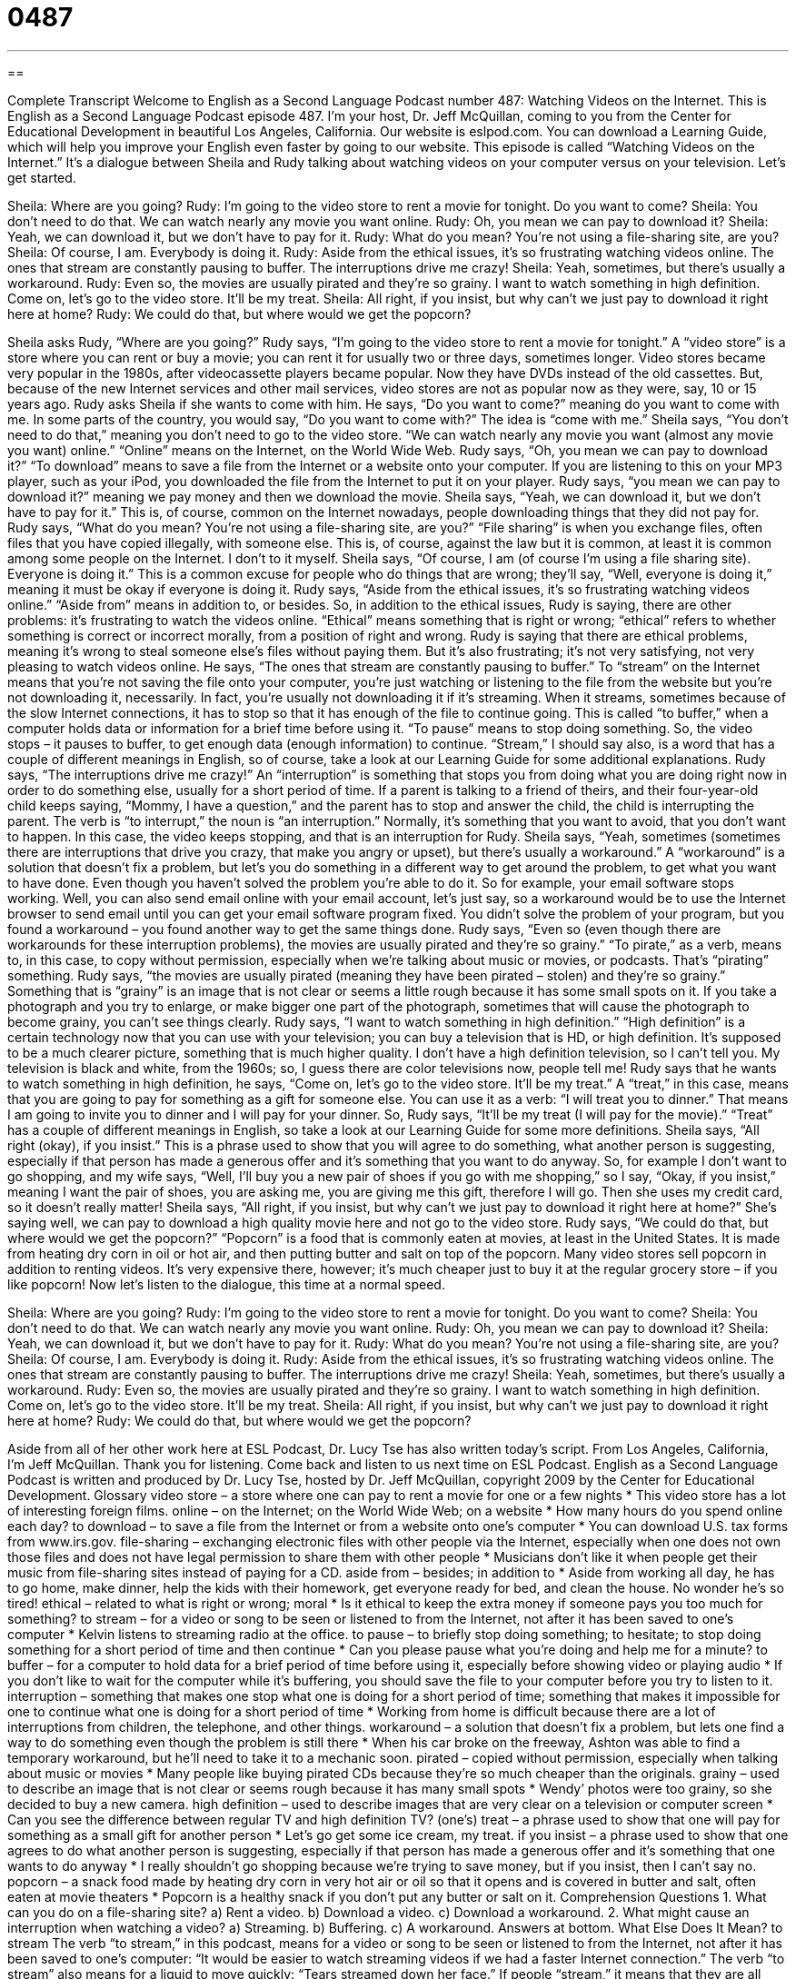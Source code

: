= 0487
:toc: left
:toclevels: 3
:sectnums:
:stylesheet: ../../../myAdocCss.css

'''

== 

Complete Transcript
Welcome to English as a Second Language Podcast number 487: Watching Videos on the Internet.
This is English as a Second Language Podcast episode 487. I’m your host, Dr. Jeff McQuillan, coming to you from the Center for Educational Development in beautiful Los Angeles, California.
Our website is eslpod.com. You can download a Learning Guide, which will help you improve your English even faster by going to our website.
This episode is called “Watching Videos on the Internet.” It’s a dialogue between Sheila and Rudy talking about watching videos on your computer versus on your television. Let’s get started.
[start of dialogue]
Sheila: Where are you going?
Rudy: I’m going to the video store to rent a movie for tonight. Do you want to come?
Sheila: You don’t need to do that. We can watch nearly any movie you want online.
Rudy: Oh, you mean we can pay to download it?
Sheila: Yeah, we can download it, but we don’t have to pay for it.
Rudy: What do you mean? You’re not using a file-sharing site, are you?
Sheila: Of course, I am. Everybody is doing it.
Rudy: Aside from the ethical issues, it’s so frustrating watching videos online. The ones that stream are constantly pausing to buffer. The interruptions drive me crazy!
Sheila: Yeah, sometimes, but there’s usually a workaround.
Rudy: Even so, the movies are usually pirated and they’re so grainy. I want to watch something in high definition. Come on, let’s go to the video store. It’ll be my treat.
Sheila: All right, if you insist, but why can’t we just pay to download it right here at home?
Rudy: We could do that, but where would we get the popcorn?
[end of dialogue]
Sheila asks Rudy, “Where are you going?” Rudy says, “I’m going to the video store to rent a movie for tonight.” A “video store” is a store where you can rent or buy a movie; you can rent it for usually two or three days, sometimes longer. Video stores became very popular in the 1980s, after videocassette players became popular. Now they have DVDs instead of the old cassettes. But, because of the new Internet services and other mail services, video stores are not as popular now as they were, say, 10 or 15 years ago.
Rudy asks Sheila if she wants to come with him. He says, “Do you want to come?” meaning do you want to come with me. In some parts of the country, you would say, “Do you want to come with?” The idea is “come with me.” Sheila says, “You don’t need to do that,” meaning you don’t need to go to the video store. “We can watch nearly any movie you want (almost any movie you want) online.” “Online” means on the Internet, on the World Wide Web.
Rudy says, “Oh, you mean we can pay to download it?” “To download” means to save a file from the Internet or a website onto your computer. If you are listening to this on your MP3 player, such as your iPod, you downloaded the file from the Internet to put it on your player. Rudy says, “you mean we can pay to download it?” meaning we pay money and then we download the movie. Sheila says, “Yeah, we can download it, but we don’t have to pay for it.” This is, of course, common on the Internet nowadays, people downloading things that they did not pay for.
Rudy says, “What do you mean? You’re not using a file-sharing site, are you?” “File sharing” is when you exchange files, often files that you have copied illegally, with someone else. This is, of course, against the law but it is common, at least it is common among some people on the Internet. I don’t to it myself.
Sheila says, “Of course, I am (of course I’m using a file sharing site). Everyone is doing it.” This is a common excuse for people who do things that are wrong; they’ll say, “Well, everyone is doing it,” meaning it must be okay if everyone is doing it.
Rudy says, “Aside from the ethical issues, it’s so frustrating watching videos online.” “Aside from” means in addition to, or besides. So, in addition to the ethical issues, Rudy is saying, there are other problems: it’s frustrating to watch the videos online. “Ethical” means something that is right or wrong; “ethical” refers to whether something is correct or incorrect morally, from a position of right and wrong. Rudy is saying that there are ethical problems, meaning it’s wrong to steal someone else’s files without paying them. But it’s also frustrating; it’s not very satisfying, not very pleasing to watch videos online. He says, “The ones that stream are constantly pausing to buffer.” To “stream” on the Internet means that you’re not saving the file onto your computer, you’re just watching or listening to the file from the website but you’re not downloading it, necessarily. In fact, you’re usually not downloading it if it’s streaming. When it streams, sometimes because of the slow Internet connections, it has to stop so that it has enough of the file to continue going. This is called “to buffer,” when a computer holds data or information for a brief time before using it. “To pause” means to stop doing something. So, the video stops – it pauses to buffer, to get enough data (enough information) to continue. “Stream,” I should say also, is a word that has a couple of different meanings in English, so of course, take a look at our Learning Guide for some additional explanations.
Rudy says, “The interruptions drive me crazy!” An “interruption” is something that stops you from doing what you are doing right now in order to do something else, usually for a short period of time. If a parent is talking to a friend of theirs, and their four-year-old child keeps saying, “Mommy, I have a question,” and the parent has to stop and answer the child, the child is interrupting the parent. The verb is “to interrupt,” the noun is “an interruption.” Normally, it’s something that you want to avoid, that you don’t want to happen. In this case, the video keeps stopping, and that is an interruption for Rudy.
Sheila says, “Yeah, sometimes (sometimes there are interruptions that drive you crazy, that make you angry or upset), but there’s usually a workaround.” A “workaround” is a solution that doesn’t fix a problem, but let’s you do something in a different way to get around the problem, to get what you want to have done. Even though you haven’t solved the problem you’re able to do it. So for example, your email software stops working. Well, you can also send email online with your email account, let’s just say, so a workaround would be to use the Internet browser to send email until you can get your email software program fixed. You didn’t solve the problem of your program, but you found a workaround – you found another way to get the same things done.
Rudy says, “Even so (even though there are workarounds for these interruption problems), the movies are usually pirated and they’re so grainy.” “To pirate,” as a verb, means to, in this case, to copy without permission, especially when we’re talking about music or movies, or podcasts. That’s “pirating” something. Rudy says, “the movies are usually pirated (meaning they have been pirated – stolen) and they’re so grainy.” Something that is “grainy” is an image that is not clear or seems a little rough because it has some small spots on it. If you take a photograph and you try to enlarge, or make bigger one part of the photograph, sometimes that will cause the photograph to become grainy, you can’t see things clearly.
Rudy says, “I want to watch something in high definition.” “High definition” is a certain technology now that you can use with your television; you can buy a television that is HD, or high definition. It’s supposed to be a much clearer picture, something that is much higher quality. I don’t have a high definition television, so I can’t tell you. My television is black and white, from the 1960s; so, I guess there are color televisions now, people tell me!
Rudy says that he wants to watch something in high definition, he says, “Come on, let’s go to the video store. It’ll be my treat.” A “treat,” in this case, means that you are going to pay for something as a gift for someone else. You can use it as a verb: “I will treat you to dinner.” That means I am going to invite you to dinner and I will pay for your dinner. So, Rudy says, “It’ll be my treat (I will pay for the movie).” “Treat” has a couple of different meanings in English, so take a look at our Learning Guide for some more definitions.
Sheila says, “All right (okay), if you insist.” This is a phrase used to show that you will agree to do something, what another person is suggesting, especially if that person has made a generous offer and it’s something that you want to do anyway. So, for example I don’t want to go shopping, and my wife says, “Well, I’ll buy you a new pair of shoes if you go with me shopping,” so I say, “Okay, if you insist,” meaning I want the pair of shoes, you are asking me, you are giving me this gift, therefore I will go. Then she uses my credit card, so it doesn’t really matter!
Sheila says, “All right, if you insist, but why can’t we just pay to download it right here at home?” She’s saying well, we can pay to download a high quality movie here and not go to the video store. Rudy says, “We could do that, but where would we get the popcorn?” “Popcorn” is a food that is commonly eaten at movies, at least in the United States. It is made from heating dry corn in oil or hot air, and then putting butter and salt on top of the popcorn. Many video stores sell popcorn in addition to renting videos. It’s very expensive there, however; it’s much cheaper just to buy it at the regular grocery store – if you like popcorn!
Now let’s listen to the dialogue, this time at a normal speed.
[start of dialogue]
Sheila: Where are you going?
Rudy: I’m going to the video store to rent a movie for tonight. Do you want to come?
Sheila: You don’t need to do that. We can watch nearly any movie you want online.
Rudy: Oh, you mean we can pay to download it?
Sheila: Yeah, we can download it, but we don’t have to pay for it.
Rudy: What do you mean? You’re not using a file-sharing site, are you?
Sheila: Of course, I am. Everybody is doing it.
Rudy: Aside from the ethical issues, it’s so frustrating watching videos online. The ones that stream are constantly pausing to buffer. The interruptions drive me crazy!
Sheila: Yeah, sometimes, but there’s usually a workaround.
Rudy: Even so, the movies are usually pirated and they’re so grainy. I want to watch something in high definition. Come on, let’s go to the video store. It’ll be my treat.
Sheila: All right, if you insist, but why can’t we just pay to download it right here at home?
Rudy: We could do that, but where would we get the popcorn?
[end of dialogue]
Aside from all of her other work here at ESL Podcast, Dr. Lucy Tse has also written today’s script.
From Los Angeles, California, I’m Jeff McQuillan. Thank you for listening. Come back and listen to us next time on ESL Podcast.
English as a Second Language Podcast is written and produced by Dr. Lucy Tse, hosted by Dr. Jeff McQuillan, copyright 2009 by the Center for Educational Development.
Glossary
video store – a store where one can pay to rent a movie for one or a few nights
* This video store has a lot of interesting foreign films.
online – on the Internet; on the World Wide Web; on a website
* How many hours do you spend online each day?
to download – to save a file from the Internet or from a website onto one’s computer
* You can download U.S. tax forms from www.irs.gov.
file-sharing – exchanging electronic files with other people via the Internet, especially when one does not own those files and does not have legal permission to share them with other people
* Musicians don’t like it when people get their music from file-sharing sites instead of paying for a CD.
aside from – besides; in addition to
* Aside from working all day, he has to go home, make dinner, help the kids with their homework, get everyone ready for bed, and clean the house. No wonder he’s so tired!
ethical – related to what is right or wrong; moral
* Is it ethical to keep the extra money if someone pays you too much for something?
to stream – for a video or song to be seen or listened to from the Internet, not after it has been saved to one’s computer
* Kelvin listens to streaming radio at the office.
to pause – to briefly stop doing something; to hesitate; to stop doing something for a short period of time and then continue
* Can you please pause what you’re doing and help me for a minute?
to buffer – for a computer to hold data for a brief period of time before using it, especially before showing video or playing audio
* If you don’t like to wait for the computer while it’s buffering, you should save the file to your computer before you try to listen to it.
interruption – something that makes one stop what one is doing for a short period of time; something that makes it impossible for one to continue what one is doing for a short period of time
* Working from home is difficult because there are a lot of interruptions from children, the telephone, and other things.
workaround – a solution that doesn’t fix a problem, but lets one find a way to do something even though the problem is still there
* When his car broke on the freeway, Ashton was able to find a temporary workaround, but he’ll need to take it to a mechanic soon.
pirated – copied without permission, especially when talking about music or movies
* Many people like buying pirated CDs because they’re so much cheaper than the originals.
grainy – used to describe an image that is not clear or seems rough because it has many small spots
* Wendy’ photos were too grainy, so she decided to buy a new camera.
high definition – used to describe images that are very clear on a television or computer screen
* Can you see the difference between regular TV and high definition TV?
(one’s) treat – a phrase used to show that one will pay for something as a small gift for another person
* Let’s go get some ice cream, my treat.
if you insist – a phrase used to show that one agrees to do what another person is suggesting, especially if that person has made a generous offer and it’s something that one wants to do anyway
* I really shouldn’t go shopping because we’re trying to save money, but if you insist, then I can’t say no.
popcorn – a snack food made by heating dry corn in very hot air or oil so that it opens and is covered in butter and salt, often eaten at movie theaters
* Popcorn is a healthy snack if you don’t put any butter or salt on it.
Comprehension Questions
1. What can you do on a file-sharing site?
a) Rent a video.
b) Download a video.
c) Download a workaround.
2. What might cause an interruption when watching a video?
a) Streaming.
b) Buffering.
c) A workaround.
Answers at bottom.
What Else Does It Mean?
to stream
The verb “to stream,” in this podcast, means for a video or song to be seen or listened to from the Internet, not after it has been saved to one’s computer: “It would be easier to watch streaming videos if we had a faster Internet connection.” The verb “to stream” also means for a liquid to move quickly: “Tears streamed down her face.” If people “stream,” it means that they are all moving in the same direction: “Children stream out of the school at 3:15 every day.” If light “streams,” it means that bright light is coming through a hole or opening into a darker place: “It’s nice to wake up with sunlight streaming through the window.” Finally, if hair is “streaming,” it means that it is moving in the wind behind oneself: “She loves having her long hair stream behind her on windy days.”
(one’s) treat
In this podcast, the phrase “(one’s) treat” means that one will pay for something as a small gift for another person: “He took me to the zoo as his treat, paying for my ticket.” Normally a “treat” is something nice and special that one does to make another person happy: “When I was younger, going to a restaurant was always a special treat.” A “treat” is also something that tastes very good and is not eaten regularly: “It isn’t a good idea to eat chocolate every day, but it’s okay to have it as a treat every once in a while.” Finally, on Halloween, children say “trick or treat” to ask for candy from their neighbors (see ESL Podcast 73).
Culture Note
Video-sharing websites like YouTube.com have created an easy way for people to share videos with each other. People are only supposed to share videos only if they created them or if they own the “copyright” (legal permission to use something) to them. Unfortunately, many people use the sites to share videos when they don’t own the copyright.
When someone shares a video without owning the copyright, he or she is “committing” (doing something illegal) a copyright “violation” (breaking a law or rule). When people create accounts on YouTube and other sites, they have to “accept” (agree to) a contract that specifically says they shouldn’t do this, but some do it anyway. YouTube and other sites can’t “prevent” (make it impossible for people to do something) copyright violations, but they can do things to stop the video-sharing once they have identified a problem.
YouTube and other sites often “handle” (deal with) copyright violations by “pulling videos,” deleting them or taking them off of their website so that other people cannot view or download them. They might give the “user” (the person who “uploaded” (put on a website) the video) a “warning” (a statement that one has done something wrong and should not do it again). If the user continues to commit copyright violations, then his or her account might be deleted. Of course, he or she can always create a new account, so this is only a temporary solution.
The person or company who owns the copyright could “sue” (bring to court) the copyright violator, but this is unusual because it is too expensive. Instead, some copyright “holders” (owners) want to sue YouTube and similar sites. But those sites argue that they have only create a video-sharing website and cannot be “held accountable” (blamed and punished) for how people use it.
Comprehension Answers
1 - b
2 - b